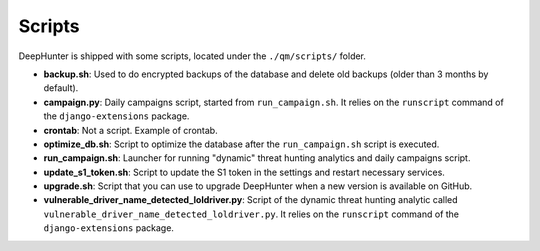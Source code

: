 Scripts
#######

DeepHunter is shipped with some scripts, located under the ``./qm/scripts/`` folder.

- **backup.sh**: Used to do encrypted backups of the database and delete old backups (older than 3 months by default).
- **campaign.py**: Daily campaigns script, started from ``run_campaign.sh``. It relies on the ``runscript`` command of the ``django-extensions`` package.
- **crontab**: Not a script. Example of crontab.
- **optimize_db.sh**: Script to optimize the database after the ``run_campaign.sh`` script is executed.
- **run_campaign.sh**: Launcher for running "dynamic" threat hunting analytics and daily campaigns script.
- **update_s1_token.sh**: Script to update the S1 token in the settings and restart necessary services.
- **upgrade.sh**: Script that you can use to upgrade DeepHunter when a new version is available on GitHub.
- **vulnerable_driver_name_detected_loldriver.py**: Script of the dynamic threat hunting analytic called ``vulnerable_driver_name_detected_loldriver.py``. It relies on the ``runscript`` command of the ``django-extensions`` package.
